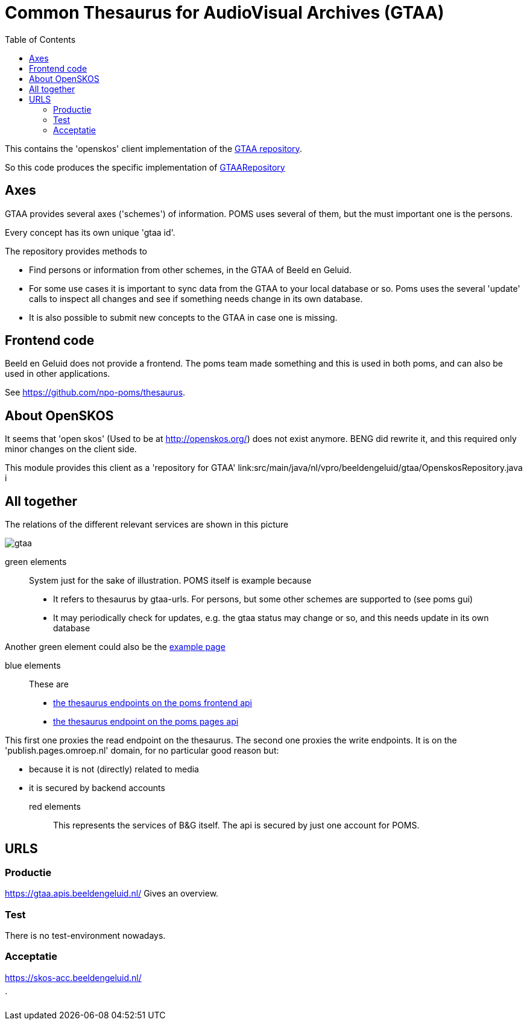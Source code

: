 = Common Thesaurus for AudioVisual Archives (GTAA)
:toc:

This contains the 'openskos' client implementation of the link:https://www.beeldengeluid.nl/onderzoek/onderzoek/kennisthemas/metadata/gemeenschappelijke-thesaurus-audiovisuele-archieven[GTAA repository].

So this code produces the specific implementation of link:https://github.com/npo-poms/poms-shared/blob/main/gtaa-domain/src/main/java/nl/vpro/domain/gtaa/GTAARepository.java[GTAARepository]

== Axes

GTAA provides several axes ('schemes') of information. POMS uses several of them, but the must important one is the persons.

Every concept has its own unique 'gtaa id'.

The repository provides methods to

- Find persons or information from other schemes, in the GTAA of Beeld en Geluid.
- For some use cases it is important to sync data from the GTAA to your local database or so. Poms uses the several 'update' calls to inspect all changes and see if something needs change in its own database.
- It is also possible to submit new concepts to the GTAA in case one is missing.


== Frontend code

Beeld en Geluid does not provide a frontend. The poms team made something and this is used in both poms, and can also be used in other applications.

See https://github.com/npo-poms/thesaurus.

== About OpenSKOS

It seems that 'open skos' (Used to be at http://openskos.org/) does not exist anymore. BENG did rewrite it, and this required only minor changes on the client side.

This module provides this client as a 'repository for GTAA' link:src/main/java/nl/vpro/beeldengeluid/gtaa/OpenskosRepository.java i


== All together

The relations of the different relevant services are shown in this picture

image::gtaa.svg[]

green elements::
System just for the sake of illustration. POMS itself is example because
- It refers to thesaurus by gtaa-urls. For persons, but some other schemes are supported to (see poms gui)
- It may periodically check for updates, e.g. the gtaa status may change or so, and this needs update in its own database

Another green element could also be the link:https://rs.poms.omroep.nl/v1/thesaurus/example/[example page]

blue elements::
These are
- link:https://rs.poms.omroep.nl/v1/docs/api/#/[the thesaurus endpoints on the poms frontend api]
- link:https://publish.pages.omroep.nl/docs/api/#/thesaurus[the thesaurus endpoint on the poms pages api]

This first one proxies the read endpoint on the thesaurus.
The second one proxies the write endpoints. It is on the 'publish.pages.omroep.nl' domain, for no particular good reason but:

- because it is not (directly) related to media
- it is secured by backend accounts

red elements::
This represents the services of B&G itself. The api is secured by just one account for POMS.

== URLS

=== Productie

https://gtaa.apis.beeldengeluid.nl/ Gives an overview.

=== Test

There is no test-environment nowadays.


=== Acceptatie

https://skos-acc.beeldengeluid.nl/







`
